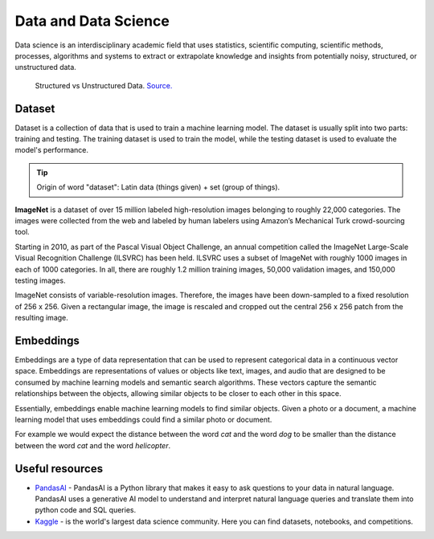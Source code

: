 =====================
Data and Data Science
=====================
Data science is an interdisciplinary academic field that uses statistics, scientific computing, scientific methods, processes, 
algorithms and systems to extract or extrapolate knowledge and insights from potentially noisy, structured, or unstructured data.


.. figure:: images/structured_vs_unstructured_data.png
   :width: 450px
   :alt: Structured vs Unstructured Data
   
   Structured vs Unstructured Data. `Source. <https://www.pecan.ai/blog/what-is-structured-data/>`_


Dataset
=======
Dataset is a collection of data that is used to train a machine learning model. The dataset is usually split into two parts:  
training and testing. The training dataset is used to train the model, while the testing dataset is used to evaluate  
the model's performance.

.. tip::
   Origin of word "dataset": Latin data (things given) + set (group of things).

**ImageNet** is a dataset of over 15 million labeled high-resolution images belonging to roughly 22,000 categories. 
The images were collected from the web and labeled by human labelers using Amazon’s Mechanical Turk crowd-sourcing tool. 

Starting in 2010, as part of the Pascal Visual Object Challenge, an annual competition called the ImageNet Large-Scale 
Visual Recognition Challenge (ILSVRC) has been held. ILSVRC uses a subset of ImageNet with roughly 1000 images in each of 1000 categories. 
In all, there are roughly 1.2 million training images, 50,000 validation images, and 150,000 testing images. 

ImageNet consists of variable-resolution images. Therefore, the images have been down-sampled to a fixed resolution of 256 x 256. 
Given a rectangular image, the image is rescaled and cropped out the central 256 x 256 patch from the resulting image.


Embeddings
==========
Embeddings are a type of data representation that can be used to represent categorical data in a continuous vector space.
Embeddings are representations of values or objects like text, images, and audio that are designed to be consumed by machine learning 
models and semantic search algorithms. These vectors capture the semantic relationships between the objects, allowing similar objects 
to be closer to each other in this space.

Essentially, embeddings enable machine learning models to find similar objects. Given a photo or a document, a machine learning model that 
uses embeddings could find a similar photo or document.

For example we would expect the distance between the word *cat* and the word *dog* to be smaller than the distance between 
the word *cat* and the word *helicopter*.


Useful resources
================

* `PandasAI <https://pandas-ai.com/>`_ - PandasAI is a Python library that makes it easy to ask questions to your data in natural language.
  PandasAI uses a generative AI model to understand and interpret natural language queries and translate them into python code and SQL queries. 

* `Kaggle <https://www.kaggle.com/>`_ - is the world's largest data science community. Here you can find datasets, notebooks, and competitions.
